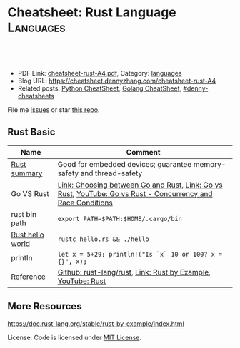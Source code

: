 * Cheatsheet: Rust Language                                       :Languages:
:PROPERTIES:
:type:     language
:export_file_name: cheatsheet-rust-A4.pdf
:END:

#+BEGIN_HTML
<a href="https://github.com/dennyzhang/cheatsheet.dennyzhang.com/tree/master/cheatsheet-rust-A4"><img align="right" width="200" height="183" src="https://www.dennyzhang.com/wp-content/uploads/denny/watermark/github.png" /></a>

<div id="the whole thing" style="overflow: hidden;">
<div style="float: left; padding: 5px"> <a href="https://www.linkedin.com/in/dennyzhang001"><img src="https://www.dennyzhang.com/wp-content/uploads/sns/linkedin.png" alt="linkedin" /></a></div>
<div style="float: left; padding: 5px"><a href="https://github.com/dennyzhang"><img src="https://www.dennyzhang.com/wp-content/uploads/sns/github.png" alt="github" /></a></div>
<div style="float: left; padding: 5px"><a href="https://www.dennyzhang.com/slack" target="_blank" rel="nofollow"><img src="https://www.dennyzhang.com/wp-content/uploads/sns/slack.png" alt="slack"/></a></div>
</div>

<br/><br/>
<a href="http://makeapullrequest.com" target="_blank" rel="nofollow"><img src="https://img.shields.io/badge/PRs-welcome-brightgreen.svg" alt="PRs Welcome"/></a>
#+END_HTML

- PDF Link: [[https://github.com/dennyzhang/cheatsheet.dennyzhang.com/blob/master/cheatsheet-rust-A4/cheatsheet-rust-A4.pdf][cheatsheet-rust-A4.pdf]], Category: [[https://cheatsheet.dennyzhang.com/category/languages/][languages]]
- Blog URL: https://cheatsheet.dennyzhang.com/cheatsheet-rust-A4
- Related posts: [[https://cheatsheet.dennyzhang.com/cheatsheet-python-A4][Python CheatSheet]], [[https://cheatsheet.dennyzhang.com/cheatsheet-golang-A4][Golang CheatSheet]], [[https://github.com/topics/denny-cheatsheets][#denny-cheatsheets]]

File me [[https://github.com/dennyzhang/cheatsheet.dennyzhang.com/issues][Issues]] or star [[https://github.com/dennyzhang/cheatsheet.dennyzhang.com][this repo]].
** Rust Basic
| Name             | Comment                                                                                                     |
|------------------+-------------------------------------------------------------------------------------------------------------|
| [[https://www.rust-lang.org/][Rust summary]]     | Good for embedded devices; guarantee memory-safety and thread-safety                                        |
| Go VS Rust       | [[https://sdtimes.com/softwaredev/the-developers-dilemma-choosing-between-go-and-rust/][Link: Choosing between Go and Rust]], [[https://matthias-endler.de/2017/go-vs-rust/][Link: Go vs Rust]], [[https://www.youtube.com/watch?time_continue=3&v=B5xYBrxVSiE][YouTube: Go vs Rust - Concurrency and Race Conditions]] |
| rust bin path    | =export PATH=$PATH:$HOME/.cargo/bin=                                                                        |
| [[https://doc.rust-lang.org/stable/rust-by-example/hello.html][Rust hello world]] | =rustc hello.rs && ./hello=                                                                                 |
| println          | =let x = 5+29; println!("Is `x` 10 or 100? x = {}", x);=                                                    |
| Reference        | [[https://github.com/rust-lang/rust][Github: rust-lang/rust]], [[https://doc.rust-lang.org/stable/rust-by-example/index.html][Link: Rust by Example]], [[https://www.youtube.com/channel/UCaYhcUwRBNscFNUKTjgPFiA/featured][YouTube: Rust]]                                                |

** More Resources
https://doc.rust-lang.org/stable/rust-by-example/index.html

 License: Code is licensed under [[https://www.dennyzhang.com/wp-content/mit_license.txt][MIT License]].
#+BEGIN_HTML
 <a href="https://cheatsheet.dennyzhang.com"><img align="right" width="201" height="268" src="https://raw.githubusercontent.com/USDevOps/mywechat-slack-group/master/images/denny_201706.png"></a>
 <a href="https://cheatsheet.dennyzhang.com"><img align="right" src="https://raw.githubusercontent.com/dennyzhang/cheatsheet.dennyzhang.com/master/images/cheatsheet_dns.png"></a>

 <a href="https://www.linkedin.com/in/dennyzhang001"><img align="bottom" src="https://www.dennyzhang.com/wp-content/uploads/sns/linkedin.png" alt="linkedin" /></a>
 <a href="https://github.com/dennyzhang"><img align="bottom"src="https://www.dennyzhang.com/wp-content/uploads/sns/github.png" alt="github" /></a>
 <a href="https://www.dennyzhang.com/slack" target="_blank" rel="nofollow"><img align="bottom" src="https://www.dennyzhang.com/wp-content/uploads/sns/slack.png" alt="slack"/></a>
#+END_HTML
* org-mode configuration                                           :noexport:
#+STARTUP: overview customtime noalign logdone showall
#+DESCRIPTION:
#+KEYWORDS:
#+LATEX_HEADER: \usepackage[margin=0.6in]{geometry}
#+LaTeX_CLASS_OPTIONS: [8pt]
#+LATEX_HEADER: \usepackage[english]{babel}
#+LATEX_HEADER: \usepackage{lastpage}
#+LATEX_HEADER: \usepackage{fancyhdr}
#+LATEX_HEADER: \pagestyle{fancy}
#+LATEX_HEADER: \fancyhf{}
#+LATEX_HEADER: \rhead{Updated: \today}
#+LATEX_HEADER: \rfoot{\thepage\ of \pageref{LastPage}}
#+LATEX_HEADER: \lfoot{\href{https://github.com/dennyzhang/cheatsheet.dennyzhang.com/tree/master/cheatsheet-rust-A4}{GitHub: https://github.com/dennyzhang/cheatsheet.dennyzhang.com/tree/master/cheatsheet-rust-A4}}
#+LATEX_HEADER: \lhead{\href{https://cheatsheet.dennyzhang.com/cheatsheet-rust-A4}{Blog URL: https://cheatsheet.dennyzhang.com/cheatsheet-rust-A4}}
#+AUTHOR: Denny Zhang
#+EMAIL:  denny@dennyzhang.com
#+TAGS: noexport(n)
#+PRIORITIES: A D C
#+OPTIONS:   H:3 num:t toc:nil \n:nil @:t ::t |:t ^:t -:t f:t *:t <:t
#+OPTIONS:   TeX:t LaTeX:nil skip:nil d:nil todo:t pri:nil tags:not-in-toc
#+EXPORT_EXCLUDE_TAGS: exclude noexport
#+SEQ_TODO: TODO HALF ASSIGN | DONE BYPASS DELEGATE CANCELED DEFERRED
#+LINK_UP:
#+LINK_HOME:
